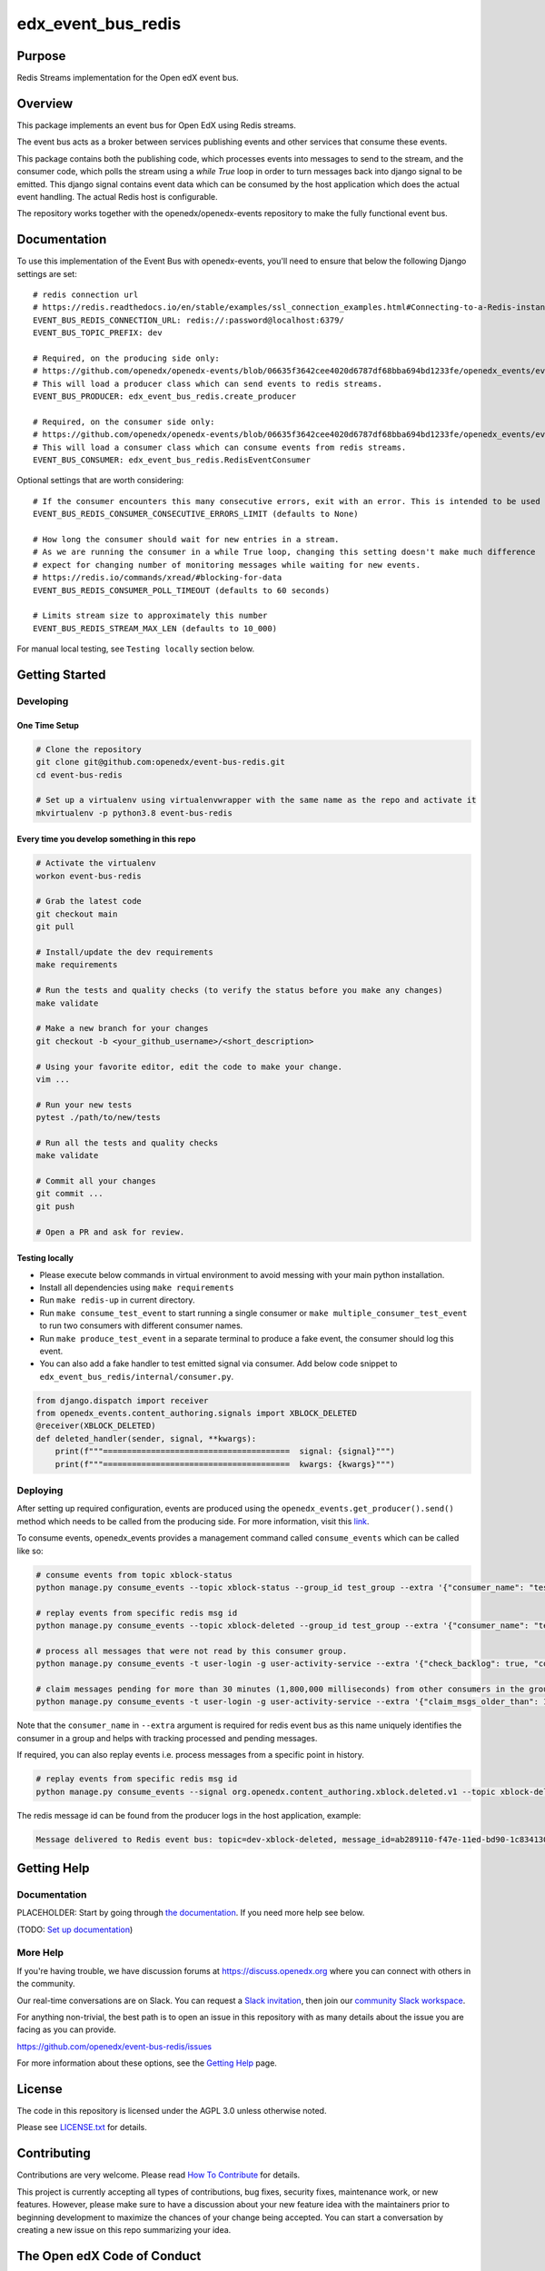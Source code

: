 edx_event_bus_redis
#############################

|pypi-badge| |ci-badge| |codecov-badge| |doc-badge| |pyversions-badge|
|license-badge| |status-badge|

Purpose
*******

Redis Streams implementation for the Open edX event bus.

Overview
********
This package implements an event bus for Open EdX using Redis streams.

The event bus acts as a broker between services publishing events and other services that consume these events.

This package contains both the publishing code, which processes events into
messages to send to the stream, and the consumer code, which polls the stream
using a `while True` loop in order to turn messages back into django signal to
be emitted. This django signal contains event data which can be consumed by the
host application which does the actual event handling.
The actual Redis host is configurable.

The repository works together with the openedx/openedx-events repository to make the fully functional event bus.

Documentation
*************

To use this implementation of the Event Bus with openedx-events, you'll need to ensure that below the following Django settings are set::

    # redis connection url
    # https://redis.readthedocs.io/en/stable/examples/ssl_connection_examples.html#Connecting-to-a-Redis-instance-via-a-URL-string
    EVENT_BUS_REDIS_CONNECTION_URL: redis://:password@localhost:6379/
    EVENT_BUS_TOPIC_PREFIX: dev

    # Required, on the producing side only:
    # https://github.com/openedx/openedx-events/blob/06635f3642cee4020d6787df68bba694bd1233fe/openedx_events/event_bus/__init__.py#L105-L112
    # This will load a producer class which can send events to redis streams.
    EVENT_BUS_PRODUCER: edx_event_bus_redis.create_producer

    # Required, on the consumer side only:
    # https://github.com/openedx/openedx-events/blob/06635f3642cee4020d6787df68bba694bd1233fe/openedx_events/event_bus/__init__.py#L150-L157
    # This will load a consumer class which can consume events from redis streams.
    EVENT_BUS_CONSUMER: edx_event_bus_redis.RedisEventConsumer

Optional settings that are worth considering::

    # If the consumer encounters this many consecutive errors, exit with an error. This is intended to be used in a context where a management system (such as Kubernetes) will relaunch the consumer automatically.
    EVENT_BUS_REDIS_CONSUMER_CONSECUTIVE_ERRORS_LIMIT (defaults to None)

    # How long the consumer should wait for new entries in a stream.
    # As we are running the consumer in a while True loop, changing this setting doesn't make much difference
    # expect for changing number of monitoring messages while waiting for new events.
    # https://redis.io/commands/xread/#blocking-for-data
    EVENT_BUS_REDIS_CONSUMER_POLL_TIMEOUT (defaults to 60 seconds)

    # Limits stream size to approximately this number
    EVENT_BUS_REDIS_STREAM_MAX_LEN (defaults to 10_000)

For manual local testing, see ``Testing locally`` section below.


Getting Started
***************

Developing
==========

One Time Setup
--------------
.. code-block::

  # Clone the repository
  git clone git@github.com:openedx/event-bus-redis.git
  cd event-bus-redis

  # Set up a virtualenv using virtualenvwrapper with the same name as the repo and activate it
  mkvirtualenv -p python3.8 event-bus-redis


Every time you develop something in this repo
---------------------------------------------
.. code-block::

  # Activate the virtualenv
  workon event-bus-redis

  # Grab the latest code
  git checkout main
  git pull

  # Install/update the dev requirements
  make requirements

  # Run the tests and quality checks (to verify the status before you make any changes)
  make validate

  # Make a new branch for your changes
  git checkout -b <your_github_username>/<short_description>

  # Using your favorite editor, edit the code to make your change.
  vim ...

  # Run your new tests
  pytest ./path/to/new/tests

  # Run all the tests and quality checks
  make validate

  # Commit all your changes
  git commit ...
  git push

  # Open a PR and ask for review.

Testing locally
---------------

* Please execute below commands in virtual environment to avoid messing with
  your main python installation.
* Install all dependencies using ``make requirements``
* Run ``make redis-up`` in current directory.
* Run ``make consume_test_event`` to start running a single consumer or ``make multiple_consumer_test_event`` to run two consumers with different consumer names.
* Run ``make produce_test_event`` in a separate terminal to produce a fake event, the consumer should log this event.
* You can also add a fake handler to test emitted signal via consumer. Add below code snippet to ``edx_event_bus_redis/internal/consumer.py``.

.. code-block:: python

  from django.dispatch import receiver
  from openedx_events.content_authoring.signals import XBLOCK_DELETED
  @receiver(XBLOCK_DELETED)
  def deleted_handler(sender, signal, **kwargs):
      print(f"""=======================================  signal: {signal}""")
      print(f"""=======================================  kwargs: {kwargs}""")

Deploying
=========

After setting up required configuration, events are produced using the
``openedx_events.get_producer().send()`` method which needs to be called from
the producing side. For more information, visit this `link`_.

.. _link: https://openedx.atlassian.net/wiki/spaces/AC/pages/3508699151/How+to+start+using+the+Event+Bus#Producing-a-signal

To consume events, openedx_events provides a management command called
``consume_events`` which can be called like so:

.. code-block:: bash

   # consume events from topic xblock-status
   python manage.py consume_events --topic xblock-status --group_id test_group --extra '{"consumer_name": "test_group.c1"}'

   # replay events from specific redis msg id
   python manage.py consume_events --topic xblock-deleted --group_id test_group --extra '{"consumer_name": "test_group.c1", "last_read_msg_id": "1679676448892-0"}'

   # process all messages that were not read by this consumer group.
   python manage.py consume_events -t user-login -g user-activity-service --extra '{"check_backlog": true, "consumer_name": "c1"}'

   # claim messages pending for more than 30 minutes (1,800,000 milliseconds) from other consumers in the group.
   python manage.py consume_events -t user-login -g user-activity-service --extra '{"claim_msgs_older_than": 1800000, "consumer_name": "c1"}'

Note that the ``consumer_name`` in ``--extra`` argument is required for redis
event bus as this name uniquely identifies the consumer in a group and helps
with tracking processed and pending messages.

If required, you can also replay events i.e. process messages from a specific
point in history.

.. code-block:: bash

   # replay events from specific redis msg id
   python manage.py consume_events --signal org.openedx.content_authoring.xblock.deleted.v1 --topic xblock-deleted --group_id test_group --extra '{"consumer_name": "c1", "last_read_msg_id": "1684306039300-0"}'

The redis message id can be found from the producer logs in the host application, example:

.. code-block::

   Message delivered to Redis event bus: topic=dev-xblock-deleted, message_id=ab289110-f47e-11ed-bd90-1c83413013cb, signal=<OpenEdxPublicSignal: org.openedx.content_authoring.xblock.deleted.v1>, redis_msg_id=b'1684306039300-0'

Getting Help
************

Documentation
=============

PLACEHOLDER: Start by going through `the documentation`_.  If you need more help see below.

.. _the documentation: https://docs.openedx.org/projects/event-bus-redis

(TODO: `Set up documentation <https://openedx.atlassian.net/wiki/spaces/DOC/pages/21627535/Publish+Documentation+on+Read+the+Docs>`_)

More Help
=========

If you're having trouble, we have discussion forums at
https://discuss.openedx.org where you can connect with others in the
community.

Our real-time conversations are on Slack. You can request a `Slack
invitation`_, then join our `community Slack workspace`_.

For anything non-trivial, the best path is to open an issue in this
repository with as many details about the issue you are facing as you
can provide.

https://github.com/openedx/event-bus-redis/issues

For more information about these options, see the `Getting Help`_ page.

.. _Slack invitation: https://openedx.org/slack
.. _community Slack workspace: https://openedx.slack.com/
.. _Getting Help: https://openedx.org/getting-help

License
*******

The code in this repository is licensed under the AGPL 3.0 unless
otherwise noted.

Please see `LICENSE.txt <LICENSE.txt>`_ for details.

Contributing
************

Contributions are very welcome.
Please read `How To Contribute <https://openedx.org/r/how-to-contribute>`_ for details.

This project is currently accepting all types of contributions, bug fixes,
security fixes, maintenance work, or new features.  However, please make sure
to have a discussion about your new feature idea with the maintainers prior to
beginning development to maximize the chances of your change being accepted.
You can start a conversation by creating a new issue on this repo summarizing
your idea.

The Open edX Code of Conduct
****************************

All community members are expected to follow the `Open edX Code of Conduct`_.

.. _Open edX Code of Conduct: https://openedx.org/code-of-conduct/

People
******

The assigned maintainers for this component and other project details may be
found in `Backstage`_. Backstage pulls this data from the ``catalog-info.yaml``
file in this repo.

.. _Backstage: https://open-edx-backstage.herokuapp.com/catalog/default/component/event-bus-redis

Reporting Security Issues
*************************

Please do not report security issues in public. Please email security@tcril.org.

.. |pypi-badge| image:: https://img.shields.io/pypi/v/edx-event-bus-redis.svg
    :target: https://pypi.python.org/pypi/edx-event-bus-redis/
    :alt: PyPI

.. |ci-badge| image:: https://github.com/openedx/event-bus-redis/workflows/Python%20CI/badge.svg?branch=main
    :target: https://github.com/openedx/event-bus-redis/actions
    :alt: CI

.. |codecov-badge| image:: https://codecov.io/github/openedx/event-bus-redis/coverage.svg?branch=main
    :target: https://codecov.io/github/openedx/event-bus-redis?branch=main
    :alt: Codecov

.. |doc-badge| image:: https://readthedocs.org/projects/edx-event-bus-redis/badge/?version=latest
    :target: https://event-bus-redis.readthedocs.io/en/latest/
    :alt: Documentation

.. |pyversions-badge| image:: https://img.shields.io/pypi/pyversions/edx-event-bus-redis.svg
    :target: https://pypi.python.org/pypi/event-bus-redis/
    :alt: Supported Python versions

.. |license-badge| image:: https://img.shields.io/github/license/openedx/event-bus-redis.svg
    :target: https://github.com/openedx/event-bus-redis/blob/main/LICENSE.txt
    :alt: License

.. |status-badge| image:: https://img.shields.io/badge/Status-Experimental-yellow
